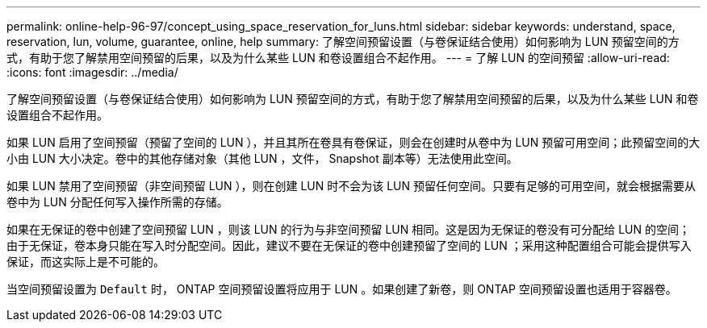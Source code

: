 ---
permalink: online-help-96-97/concept_using_space_reservation_for_luns.html 
sidebar: sidebar 
keywords: understand, space, reservation, lun, volume, guarantee, online, help 
summary: 了解空间预留设置（与卷保证结合使用）如何影响为 LUN 预留空间的方式，有助于您了解禁用空间预留的后果，以及为什么某些 LUN 和卷设置组合不起作用。 
---
= 了解 LUN 的空间预留
:allow-uri-read: 
:icons: font
:imagesdir: ../media/


[role="lead"]
了解空间预留设置（与卷保证结合使用）如何影响为 LUN 预留空间的方式，有助于您了解禁用空间预留的后果，以及为什么某些 LUN 和卷设置组合不起作用。

如果 LUN 启用了空间预留（预留了空间的 LUN ），并且其所在卷具有卷保证，则会在创建时从卷中为 LUN 预留可用空间；此预留空间的大小由 LUN 大小决定。卷中的其他存储对象（其他 LUN ，文件， Snapshot 副本等）无法使用此空间。

如果 LUN 禁用了空间预留（非空间预留 LUN ），则在创建 LUN 时不会为该 LUN 预留任何空间。只要有足够的可用空间，就会根据需要从卷中为 LUN 分配任何写入操作所需的存储。

如果在无保证的卷中创建了空间预留 LUN ，则该 LUN 的行为与非空间预留 LUN 相同。这是因为无保证的卷没有可分配给 LUN 的空间；由于无保证，卷本身只能在写入时分配空间。因此，建议不要在无保证的卷中创建预留了空间的 LUN ；采用这种配置组合可能会提供写入保证，而这实际上是不可能的。

当空间预留设置为 `Default` 时， ONTAP 空间预留设置将应用于 LUN 。如果创建了新卷，则 ONTAP 空间预留设置也适用于容器卷。
